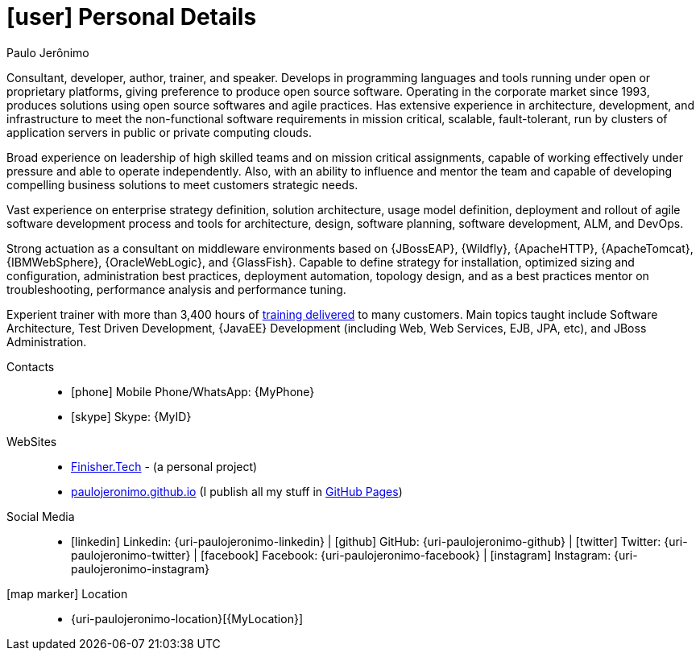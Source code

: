 [[personal-details]]
= icon:user[] Personal Details

.Paulo Jerônimo
****
Consultant, developer, author, trainer, and speaker. Develops in programming languages and tools running under open or proprietary platforms, giving preference to produce open source software.
Operating in the corporate market since 1993, produces solutions using open source softwares and agile practices.
Has extensive experience in architecture, development, and infrastructure to meet the non-functional software requirements in mission critical, scalable, fault-tolerant, run by clusters of application servers in public or private computing clouds.

Broad experience on leadership of high skilled teams and on mission critical assignments, capable of working effectively under pressure and able to operate independently.
Also, with an ability to influence and mentor the team and capable of developing compelling business solutions to meet customers strategic needs.

Vast experience on enterprise strategy definition, solution architecture, usage model definition, deployment and rollout of agile software development process and tools for architecture, design, software planning, software development, ALM, and DevOps.

Strong actuation as a consultant on middleware environments based on {JBossEAP}, {Wildfly}, {ApacheHTTP}, {ApacheTomcat}, {IBMWebSphere}, {OracleWebLogic}, and {GlassFish}. Capable to define strategy for installation, optimized sizing and configuration, administration best practices, deployment automation, topology design, and as a best practices mentor on troubleshooting, performance analysis and performance tuning.

Experient trainer with more than 3,400 hours of <<delivered-courses,training delivered>> to many customers. Main topics taught include Software Architecture, Test Driven Development, {JavaEE} Development (including Web, Web Services, EJB, JPA, etc), and JBoss Administration.
****

Contacts::
* icon:phone[] Mobile Phone/WhatsApp: {MyPhone}
* icon:skype[] Skype: {MyID}
WebSites::
* https://finisher.tech[Finisher.Tech] - (a personal project)
* https://paulojeronimo.github.io[paulojeronimo.github.io] (I publish all my stuff in https://pages.github.io[GitHub Pages])
Social Media::
* icon:linkedin[] Linkedin: {uri-paulojeronimo-linkedin} | icon:github[] GitHub: {uri-paulojeronimo-github} | icon:twitter[] Twitter: {uri-paulojeronimo-twitter} | icon:facebook[] Facebook: {uri-paulojeronimo-facebook} | icon:instagram[] Instagram: {uri-paulojeronimo-instagram}
icon:map-marker[] Location::
* {uri-paulojeronimo-location}[{MyLocation}]
